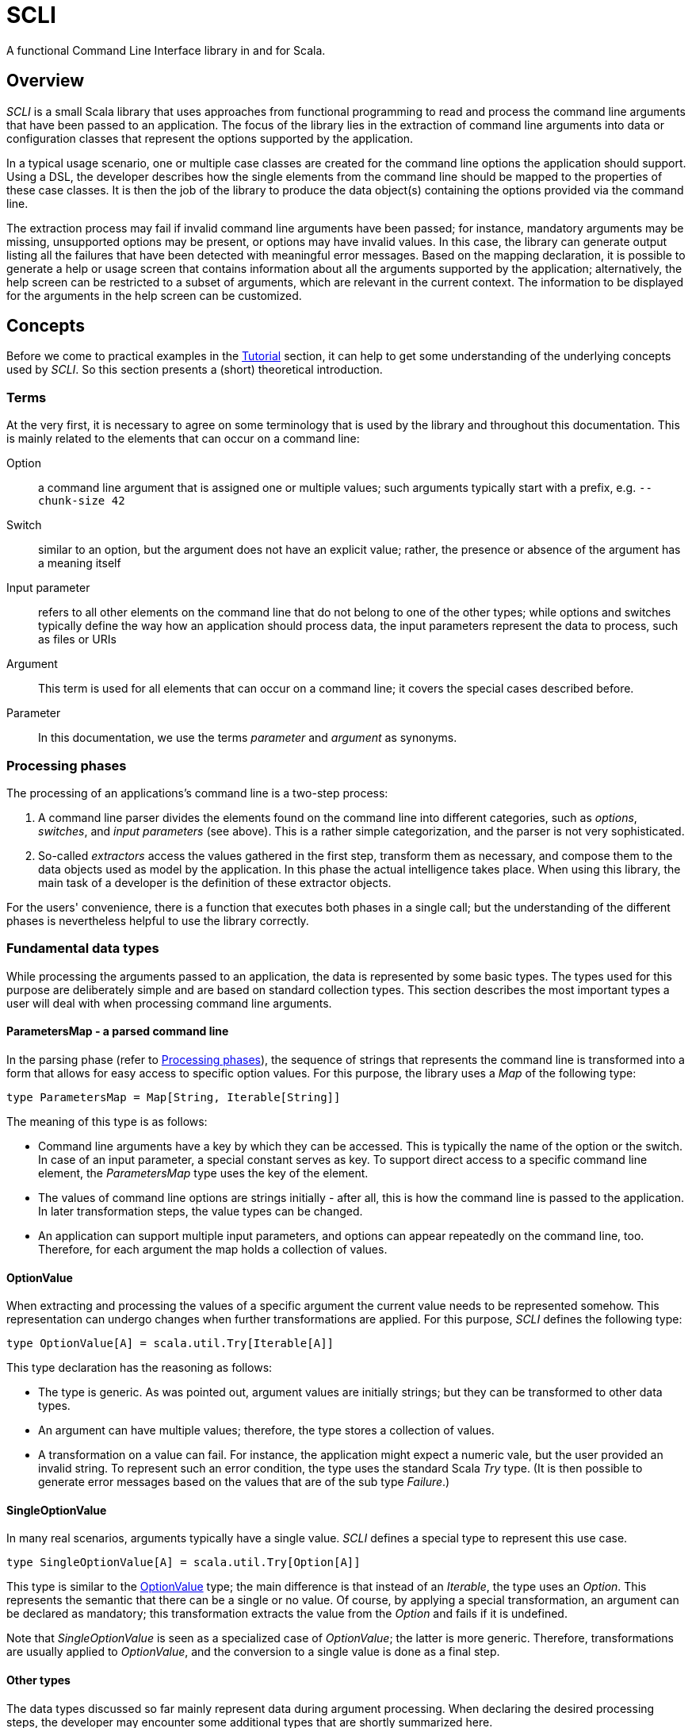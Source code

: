 = SCLI

A functional Command Line Interface library in and for Scala. 

== Overview

_SCLI_ is a small Scala library that uses approaches from functional
programming to read and process the command line arguments that have been
passed to an application. The focus of the library lies in the extraction of
command line arguments into data or configuration classes that represent the
options supported by the application.

In a typical usage scenario, one or multiple case classes are created for the
command line options the application should support. Using a DSL, the developer
describes how the single elements from the command line should be mapped to the
properties of these case classes. It is then the job of the library to produce
the data object(s) containing the options provided via the command line.

The extraction process may fail if invalid command line arguments have been
passed; for instance, mandatory arguments may be missing, unsupported options
may be present, or options may have invalid values. In this case, the library
can generate output listing all the failures that have been detected with
meaningful error messages. Based on the mapping declaration, it is possible to
generate a help or usage screen that contains information about all the
arguments supported by the application; alternatively, the help screen can be
restricted to a subset of arguments, which are relevant in the current context.
The information to be displayed for the arguments in the help screen can be
customized.

== Concepts

Before we come to practical examples in the link:Tutorial.adoc[Tutorial]
section, it can help to get some understanding of the underlying concepts used
by _SCLI_. So this section presents a (short) theoretical introduction.

=== Terms

At the very first, it is necessary to agree on some terminology that is used by
the library and throughout this documentation. This is mainly related to the
elements that can occur on a command line:

Option::
a command line argument that is assigned one or multiple values; such arguments
typically start with a prefix, e.g. `--chunk-size 42`
Switch::
similar to an option, but the argument does not have an explicit value; rather,
the presence or absence of the argument has a meaning itself
Input parameter::
refers to all other elements on the command line that do not belong to one of
the other types; while options and switches typically define the way how an
application should process data, the input parameters represent the data to
process, such as files or URIs
Argument::
This term is used for all elements that can occur on a command line; it covers
the special cases described before.
Parameter::
In this documentation, we use the terms _parameter_ and _argument_ as synonyms.

=== Processing phases

The processing of an applications's command line is a two-step process:

1. A command line parser divides the elements found on the command line into
   different categories, such as _options_, _switches_, and _input parameters_
   (see above). This is a rather simple categorization, and the parser is not
   very sophisticated.
2. So-called _extractors_ access the values gathered in the first step,
   transform them as necessary, and compose them to the data objects used as
   model by the application. In this phase the actual intelligence takes place.
   When using this library, the main task of a developer is the definition of
   these extractor objects.

For the users' convenience, there is a function that executes both phases in a
single call; but the understanding of the different phases is nevertheless
helpful to use the library correctly.

=== Fundamental data types

While processing the arguments passed to an application, the data is
represented by some basic types. The types used for this purpose are
deliberately simple and are based on standard collection types. This section
describes the most important types a user will deal with when processing
command line arguments.

==== ParametersMap - a parsed command line

In the parsing phase (refer to <<Processing phases>>), the sequence of strings
that represents the command line is transformed into a form that allows for
easy access to specific option values. For this purpose, the library uses a
_Map_ of the following type:

[source,scala]
----
type ParametersMap = Map[String, Iterable[String]]
----

The meaning of this type is as follows:

* Command line arguments have a key by which they can be accessed. This is
  typically the name of the option or the switch. In case of an input
  parameter, a special constant serves as key. To support direct access to a
  specific command line element, the _ParametersMap_ type uses the key of the
  element.
* The values of command line options are strings initially - after all, this is
  how the command line is passed to the application. In later transformation
  steps, the value types can be changed.
* An application can support multiple input parameters, and options can appear
  repeatedly on the command line, too. Therefore, for each argument the map
  holds a collection of values.

==== OptionValue

When extracting and processing the values of a specific argument the current
value needs to be represented somehow. This representation can undergo changes
when further transformations are applied. For this purpose, _SCLI_ defines the
following type:

[source,scala]
----
type OptionValue[A] = scala.util.Try[Iterable[A]]
----

This type declaration has the reasoning as follows:

* The type is generic. As was pointed out, argument values are initially
  strings; but they can be transformed to other data types.
* An argument can have multiple values; therefore, the type stores a
  collection of values.
* A transformation on a value can fail. For instance, the application might
  expect a numeric vale, but the user provided an invalid string. To represent
  such an error condition, the type uses the standard Scala _Try_ type. (It is
  then possible to generate error messages based on the values that are of the
  sub type _Failure_.)

==== SingleOptionValue

In many real scenarios, arguments typically have a single value. _SCLI_ defines
a special type to represent this use case.

[source,scala]
----
type SingleOptionValue[A] = scala.util.Try[Option[A]]
----

This type is similar to the <<OptionValue>> type; the main difference is that
instead of an _Iterable_, the type uses an _Option_. This represents the
semantic that there can be a single or no value. Of course, by applying a
special transformation, an argument can be declared as mandatory; this
transformation extracts the value from the _Option_ and fails if it is
undefined.

Note that _SingleOptionValue_ is seen as a specialized case of _OptionValue_;
the latter is more generic. Therefore, transformations are usually applied to
_OptionValue_, and the conversion to a single value is done as a final step.

==== Other types

The data types discussed so far mainly represent data during argument
processing. When declaring the desired processing steps, the developer may
encounter some additional types that are shortly summarized here.

_ParameterContext_::
A _ParameterContext_ stores the information required during argument extraction
and processing. This includes a reference to the parsed parameters, which is of
course needed to access the values of arguments. The context further contains
some helper and service objects that are important for some use cases. The
remaining types described in this sub section are all part of the
_ParameterContext_ object.
_Parameters_::
Not surprisingly, this type holds information about the parameters passed to
the application after they have been parsed. Via a _Parameters_ object the
current values of arguments can be accessed. In addition, an instance stores
information about which argument keys have been accessed. This is needed to
detect unknown or unsupported parameters (i.e. parameters that were passed on
the command line, but never accessed).
_ModelContext_::
This class holds an internal model of the parameters as declared by the
application. It is constructed and populated automatically during the
extraction phase. Based on the declaration of the extraction steps, the context
stores some properties about single arguments - such as their type, potential
default values, or the expected multiplicity. This information can then support
the generation of help screens or other tasks requiring information about
parameters.
_ConsoleReader_::
A _console reader_ is a service object that prompts the user to read in the
value of a parameter from the console. This is typically used for secrets or
passwords, which should not be provided as regular command line arguments
(because they then might be exposed via the history of the shell).

=== Extractors

Extractors - represented by the _CliExtractor_ class - are probably the most
important actors during command line processing. An extractor is basically a
function that expects a _ParameterContext_ object and returns a value out of it
plus an updated _ParameterContext_. (The _ParameterContext_ needs to be updated
to record the access to a specific parameter and to store some metadata in the
model context.)

There are some fundamental pre-defined extractors, e.g. to extract the value of
an option or input parameter as an <<OptionValue>>. _CliExtractor_ is actually
a https://en.wikipedia.org/wiki/Monad_(functional_programming)[monad]; this
means that extractors support the _map()_ and _flatMap()_ functions to
manipulate the result they produce. For instance, the original
`OptionValue[String]` obtained for an argument can be
mapped using a type conversion function to a result of type `OptionValue[Int]`.
A DSL is available to deal with frequent use cases; so in order to declare an
extractor that converts the values passed to an option to `Int` values, you
just have to use:

[source,scala]
----
import com.github.scli.ParameterExtractor._

val intExtractor = multiOptionValue("my-option").toInt
----

Another great feature of monads is that they can be composed in a very flexible
way. Using Scala's *for* comprehensions, you can construct an extractor that
combines the results of a number of other extractors. That way, the values
extracted from single arguments can be collected and stored in a data object:

[source,scala]
----
import com.github.scli.ParameterExtractor._

val extr1: CliExtractor[OptionValue[String]] = ???
val extr2: CliExtractor[OptionValue[Int]] = ???
val extr3: CliExtractor[OptionValue[Boolean]] = ???
val combinedExtractor = for {
  v1 <- extr1
  v2 <- extr2
  v3 <- extr3
} yield ( /* Do something with the values */)
----

If all the extractors that are to be combined return a `Try[XXX]` (which is
typically the case when using the standard types), SCLI provides special
support for creating a result object out of the single argument values
including error handling: As long as all tried values are successful, a result
object is created; otherwise, result is an exception that contains the messages
of all failed extractions.

This concludes the discussion of the fundamental concepts of the SCLI library.
Now it is a good time to checkout the link:Tutorial.adoc[tutorial] to see
practical usage examples.

== License

SCLI is available under the http://www.apache.org/licenses/LICENSE-2.0.html[Apache 2.0 License].
